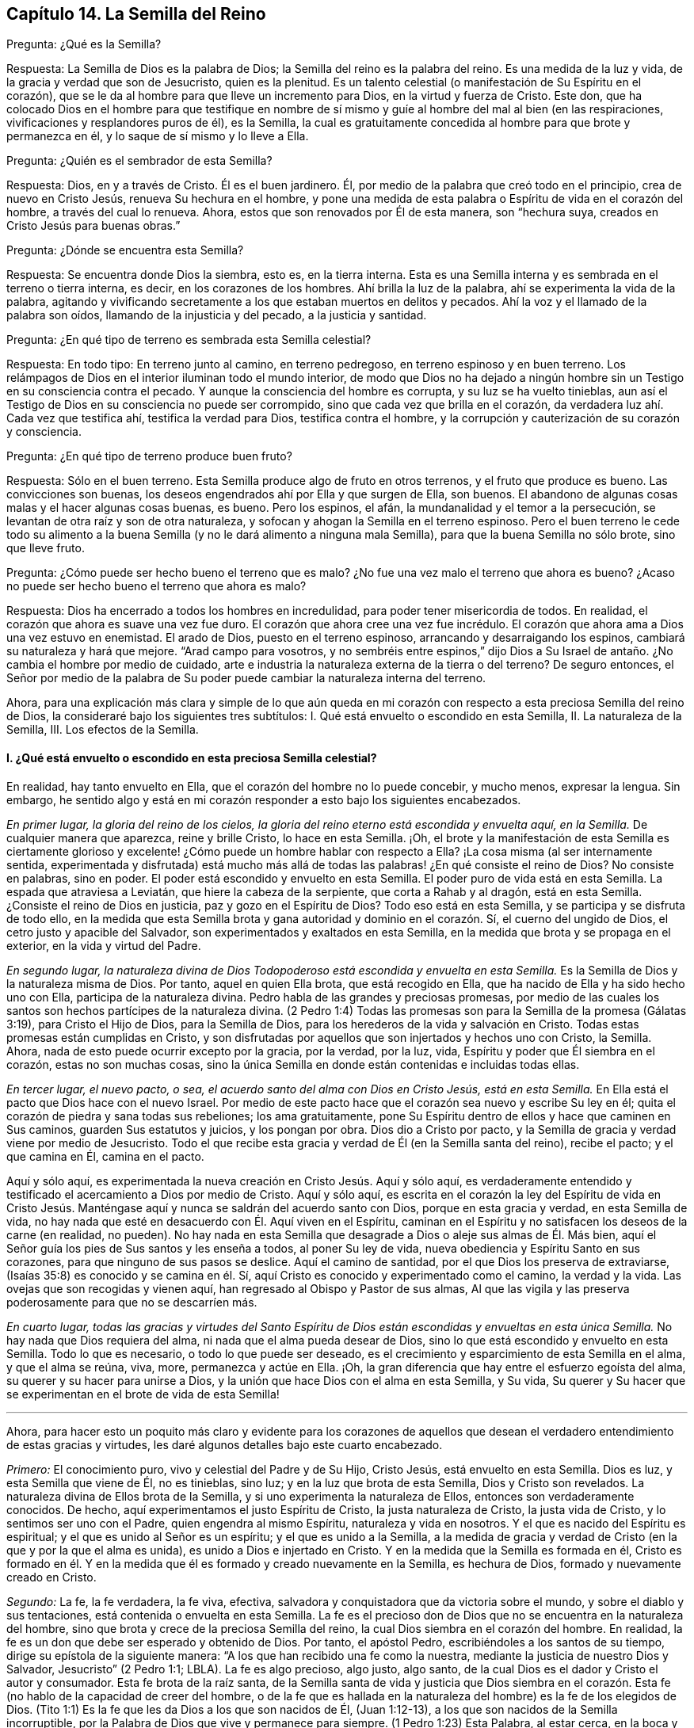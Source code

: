 == Capítulo 14. La Semilla del Reino

[.discourse-part]
Pregunta: ¿Qué es la Semilla?

[.discourse-part]
Respuesta: La Semilla de Dios es la palabra de Dios;
la Semilla del reino es la palabra del reino.
Es una medida de la luz y vida, de la gracia y verdad que son de Jesucristo,
quien es la plenitud.
Es un talento celestial (o manifestación de Su Espíritu en el corazón),
que se le da al hombre para que lleve un incremento para Dios,
en la virtud y fuerza de Cristo.
Este don,
que ha colocado Dios en el hombre para que testifique en nombre
de sí mismo y guíe al hombre del mal al bien (en las respiraciones,
vivificaciones y resplandores puros de él), es la Semilla,
la cual es gratuitamente concedida al hombre para que brote y permanezca en él,
y lo saque de sí mismo y lo lleve a Ella.

[.discourse-part]
Pregunta: ¿Quién es el sembrador de esta Semilla?

[.discourse-part]
Respuesta: Dios, en y a través de Cristo.
Él es el buen jardinero.
Él, por medio de la palabra que creó todo en el principio, crea de nuevo en Cristo Jesús,
renueva Su hechura en el hombre,
y pone una medida de esta palabra o Espíritu de vida en el corazón del hombre,
a través del cual lo renueva.
Ahora, estos que son renovados por Él de esta manera, son "`hechura suya,
creados en Cristo Jesús para buenas obras.`"

[.discourse-part]
Pregunta: ¿Dónde se encuentra esta Semilla?

[.discourse-part]
Respuesta: Se encuentra donde Dios la siembra, esto es, en la tierra interna.
Esta es una Semilla interna y es sembrada en el terreno o tierra interna, es decir,
en los corazones de los hombres.
Ahí brilla la luz de la palabra, ahí se experimenta la vida de la palabra,
agitando y vivificando secretamente a los que estaban muertos en delitos y pecados.
Ahí la voz y el llamado de la palabra son oídos, llamando de la injusticia y del pecado,
a la justicia y santidad.

[.discourse-part]
Pregunta: ¿En qué tipo de terreno es sembrada esta Semilla celestial?

[.discourse-part]
Respuesta: En todo tipo: En terreno junto al camino, en terreno pedregoso,
en terreno espinoso y en buen terreno.
Los relámpagos de Dios en el interior iluminan todo el mundo interior,
de modo que Dios no ha dejado a ningún hombre sin
un Testigo en su consciencia contra el pecado.
Y aunque la consciencia del hombre es corrupta, y su luz se ha vuelto tinieblas,
aun así el Testigo de Dios en su consciencia no puede ser corrompido,
sino que cada vez que brilla en el corazón,
da verdadera luz ahí. Cada vez que testifica ahí, testifica la verdad para Dios,
testifica contra el hombre, y la corrupción y cauterización de su corazón y consciencia.

[.discourse-part]
Pregunta: ¿En qué tipo de terreno produce buen fruto?

[.discourse-part]
Respuesta: Sólo en el buen terreno.
Esta Semilla produce algo de fruto en otros terrenos, y el fruto que produce es bueno.
Las convicciones son buenas, los deseos engendrados ahí por Ella y que surgen de Ella,
son buenos.
El abandono de algunas cosas malas y el hacer algunas cosas buenas, es bueno.
Pero los espinos, el afán, la mundanalidad y el temor a la persecución,
se levantan de otra raíz y son de otra naturaleza,
y sofocan y ahogan la Semilla en el terreno espinoso.
Pero el buen terreno le cede todo su alimento a la buena
Semilla (y no le dará alimento a ninguna mala Semilla),
para que la buena Semilla no sólo brote, sino que lleve fruto.

[.discourse-part]
Pregunta: ¿Cómo puede ser hecho bueno el terreno que es malo?
¿No fue una vez malo el terreno que ahora es bueno?
¿Acaso no puede ser hecho bueno el terreno que ahora es malo?

[.discourse-part]
Respuesta: Dios ha encerrado a todos los hombres en incredulidad,
para poder tener misericordia de todos.
En realidad, el corazón que ahora es suave una vez fue duro.
El corazón que ahora cree una vez fue incrédulo.
El corazón que ahora ama a Dios una vez estuvo en enemistad.
El arado de Dios, puesto en el terreno espinoso, arrancando y desarraigando los espinos,
cambiará su naturaleza y hará que mejore.
"`Arad campo para vosotros,
y no sembréis entre espinos,`" dijo Dios a Su Israel
de antaño. ¿No cambia el hombre por medio de cuidado,
arte e industria la naturaleza externa de la tierra o del terreno?
De seguro entonces,
el Señor por medio de la palabra de Su poder puede
cambiar la naturaleza interna del terreno.

Ahora,
para una explicación más clara y simple de lo que aún queda en
mi corazón con respecto a esta preciosa Semilla del reino de Dios,
la consideraré bajo los siguientes tres subtítulos:
I+++.+++ Qué está envuelto o escondido en esta Semilla, II. La naturaleza de la Semilla, III.
Los efectos de la Semilla.

[.alt]
==== I. ¿Qué está envuelto o escondido en esta preciosa Semilla celestial?

En realidad, hay tanto envuelto en Ella, que el corazón del hombre no lo puede concebir,
y mucho menos, expresar la lengua.
Sin embargo,
he sentido algo y está en mi corazón responder a esto bajo los siguientes encabezados.

[.discourse-part]
__En primer lugar, la gloria del reino de los cielos,
la gloria del reino eterno está escondida y envuelta aquí, en la Semilla.__
De cualquier manera que aparezca, reine y brille Cristo, lo hace en esta Semilla.
¡Oh,
el brote y la manifestación de esta Semilla es ciertamente glorioso
y excelente! ¿Cómo puede un hombre hablar con respecto a Ella?
¡La cosa misma (al ser internamente sentida,
experimentada y disfrutada) está mucho más allá de todas
las palabras! ¿En qué consiste el reino de Dios?
No consiste en palabras, sino en poder.
El poder está escondido y envuelto en esta Semilla.
El poder puro de vida está en esta Semilla.
La espada que atraviesa a Leviatán, que hiere la cabeza de la serpiente,
que corta a Rahab y al dragón, está en esta Semilla.
¿Consiste el reino de Dios en justicia, paz y gozo en el Espíritu de Dios?
Todo eso está en esta Semilla, y se participa y se disfruta de todo ello,
en la medida que esta Semilla brota y gana autoridad y dominio en el corazón. Sí,
el cuerno del ungido de Dios, el cetro justo y apacible del Salvador,
son experimentados y exaltados en esta Semilla,
en la medida que brota y se propaga en el exterior, en la vida y virtud del Padre.

[.discourse-part]
__En segundo lugar,
la naturaleza divina de Dios Todopoderoso está escondida y envuelta en esta Semilla.__
Es la Semilla de Dios y la naturaleza misma de Dios.
Por tanto, aquel en quien Ella brota, que está recogido en Ella,
que ha nacido de Ella y ha sido hecho uno con Ella, participa de la naturaleza divina.
Pedro habla de las grandes y preciosas promesas,
por medio de las cuales los santos son hechos partícipes de la naturaleza divina.
(2 Pedro 1:4) Todas las promesas son para la Semilla de la promesa (Gálatas 3:19),
para Cristo el Hijo de Dios, para la Semilla de Dios,
para los herederos de la vida y salvación en Cristo.
Todas estas promesas están cumplidas en Cristo,
y son disfrutadas por aquellos que son injertados y hechos uno con Cristo, la Semilla.
Ahora, nada de esto puede ocurrir excepto por la gracia, por la verdad, por la luz, vida,
Espíritu y poder que Él siembra en el corazón, estas no son muchas cosas,
sino la única Semilla en donde están contenidas e incluidas todas ellas.

[.discourse-part]
__En tercer lugar, el nuevo pacto, o sea,
el acuerdo santo del alma con Dios en Cristo Jesús, está en esta Semilla.__
En Ella está el pacto que Dios hace con el nuevo Israel.
Por medio de este pacto hace que el corazón sea nuevo y escribe Su ley en él;
quita el corazón de piedra y sana todas sus rebeliones; los ama gratuitamente,
pone Su Espíritu dentro de ellos y hace que caminen en Sus caminos,
guarden Sus estatutos y juicios, y los pongan por obra.
Dios dio a Cristo por pacto,
y la Semilla de gracia y verdad viene por medio de Jesucristo.
Todo el que recibe esta gracia y verdad de Él (en la Semilla santa del reino),
recibe el pacto; y el que camina en Él, camina en el pacto.

Aquí y sólo aquí, es experimentada la nueva creación en Cristo Jesús. Aquí y sólo aquí,
es verdaderamente entendido y testificado el acercamiento a Dios por medio de Cristo.
Aquí y sólo aquí,
es escrita en el corazón la ley del Espíritu de vida en Cristo Jesús.
Manténgase aquí y nunca se saldrán del acuerdo santo con Dios,
porque en esta gracia y verdad, en esta Semilla de vida,
no hay nada que esté en desacuerdo con Él. Aquí viven en el Espíritu,
caminan en el Espíritu y no satisfacen los deseos de la carne (en realidad, no pueden).
No hay nada en esta Semilla que desagrade a Dios o aleje sus almas de Él. Más bien,
aquí el Señor guía los pies de Sus santos y les enseña a todos, al poner Su ley de vida,
nueva obediencia y Espíritu Santo en sus corazones,
para que ninguno de sus pasos se deslice.
Aquí el camino de santidad, por el que Dios los preserva de extraviarse,
(Isaías 35:8) es conocido y se camina en él. Sí,
aquí Cristo es conocido y experimentado como el camino, la verdad y la vida.
Las ovejas que son recogidas y vienen aquí,
han regresado al Obispo y Pastor de sus almas,
Al que las vigila y las preserva poderosamente para que no se descarríen más.

[.discourse-part]
__En cuarto lugar,
todas las gracias y virtudes del Santo Espíritu de Dios
están escondidas y envueltas en esta única Semilla.__
No hay nada que Dios requiera del alma, ni nada que el alma pueda desear de Dios,
sino lo que está escondido y envuelto en esta Semilla.
Todo lo que es necesario, o todo lo que puede ser deseado,
es el crecimiento y esparcimiento de esta Semilla en el alma, y que el alma se reúna,
viva, more, permanezca y actúe en Ella.
¡Oh, la gran diferencia que hay entre el esfuerzo egoísta del alma,
su querer y su hacer para unirse a Dios,
y la unión que hace Dios con el alma en esta Semilla, y Su vida,
Su querer y Su hacer que se experimentan en el brote de vida de esta Semilla!

[.small-break]
'''

Ahora,
para hacer esto un poquito más claro y evidente para los corazones de
aquellos que desean el verdadero entendimiento de estas gracias y virtudes,
les daré algunos detalles bajo este cuarto encabezado.

[.discourse-part]
_Primero:_ El conocimiento puro, vivo y celestial del Padre y de Su Hijo, Cristo Jesús,
está envuelto en esta Semilla.
Dios es luz, y esta Semilla que viene de Él, no es tinieblas, sino luz;
y en la luz que brota de esta Semilla, Dios y Cristo son revelados.
La naturaleza divina de Ellos brota de la Semilla,
y si uno experimenta la naturaleza de Ellos, entonces son verdaderamente conocidos.
De hecho, aquí experimentamos el justo Espíritu de Cristo, la justa naturaleza de Cristo,
la justa vida de Cristo, y lo sentimos ser uno con el Padre,
quien engendra al mismo Espíritu, naturaleza y vida en nosotros.
Y el que es nacido del Espíritu es espiritual; y el que es unido al Señor es un espíritu;
y el que es unido a la Semilla,
a la medida de gracia y verdad de Cristo (en la que y por la que el alma es unida),
es unido a Dios e injertado en Cristo.
Y en la medida que la Semilla es formada en él,
Cristo es formado en él. Y en la medida que él es
formado y creado nuevamente en la Semilla,
es hechura de Dios, formado y nuevamente creado en Cristo.

[.discourse-part]
_Segundo:_ La fe, la fe verdadera, la fe viva, efectiva,
salvadora y conquistadora que da victoria sobre el mundo,
y sobre el diablo y sus tentaciones, está contenida o envuelta en esta Semilla.
La fe es el precioso don de Dios que no se encuentra en la naturaleza del hombre,
sino que brota y crece de la preciosa Semilla del reino,
la cual Dios siembra en el corazón del hombre.
En realidad, la fe es un don que debe ser esperado y obtenido de Dios.
Por tanto, el apóstol Pedro, escribiéndoles a los santos de su tiempo,
dirige su epístola de la siguiente manera:
"`A los que han recibido una fe como la nuestra,
mediante la justicia de nuestro Dios y Salvador, Jesucristo`" (2 Pedro 1:1; LBLA).
La fe es algo precioso, algo justo, algo santo,
de la cual Dios es el dador y Cristo el autor y consumador.
Esta fe brota de la raíz santa,
de la Semilla santa de vida y justicia que Dios siembra en el corazón.
Esta fe (no hablo de la capacidad de creer del hombre,
o de la fe que es hallada en la naturaleza del hombre) es la fe de los elegidos de Dios.
(Tito 1:1) Es la fe que les da Dios a los que son nacidos de Él, (Juan 1:12-13),
a los que son nacidos de la Semilla incorruptible,
por la Palabra de Dios que vive y permanece para siempre.
(1 Pedro 1:23) Esta Palabra, al estar cerca, en la boca y el corazón, engendrando,
preservando e incrementando la fe ahí (según es experimentada diariamente),
es llamada "`la palabra de fe`" (Romanos 10:8).

[.discourse-part]
_Tercero:_ El temor puro, el temor santo, el temor celestial,
el cual es de una naturaleza limpia y celestial, y perdura para siempre,
también está en esta Semilla.
Este inocente temor es una promesa del nuevo pacto,
y es dado a los hijos del nuevo pacto,
el cual Dios pone en sus corazones desde la Semilla de vida que brota en ellos,
para que no se aparten del Señor. (Jeremías 32:40)

[.discourse-part]
_Cuarto:_ El amor puro y divino está en ella.
En la medida que esta Semilla brota, en esa misma medida brota el amor de Dios.
Así como Dios es amor, la Semilla que es de Él participa de Su amor.
No hay enemistad en ella, y ninguna enemistad u oposición brotarán de ella.
Esto hace que para los hijos de Dios sea muy natural amar,
pues han nacido de esa Semilla que vino del Dios de amor, cuya naturaleza es amor.
¡Oh, cuán diariamente es hallado, mediante una dulce y segura experiencia,
que esta Semilla (al brotar) enseña y hace posible amar!
Los que tienen esta Semilla brotando en ellos,
no necesitan ser externamente enseñados a amar con amor fraternal, pues en la Semilla,
por medio de ella y a través de ella, son enseñados por Dios a amarse unos a otros.
De manera que, el alma no necesita nada sino la circuncisión del corazón,
la purificación del corazón a través de la obediencia a la verdad,
la amputación de esa mente, naturaleza,
voluntad y sabiduría carnales que no pueden amar correctamente.
Entonces el amor puro brotará plenamente hacia el Señor y hacia los hermanos.
(Deuteronomio 30:6; 1 Pedro 1:22) Sí,
será natural amar a todos y el mandamiento de Cristo no será gravoso, a saber,
amar a los enemigos, incluso a los más grandes agraviadores,
maldecidores y perseguidores.
(Mateo 5:44)

[.discourse-part]
_Quinto:_ La esperanza pura, la esperanza del recto, la esperanza que no avergüenza,
la esperanza que penetra detrás del velo y es una ancla segura y firme ahí,
(al anclar la mente en el Señor, quien la mantiene en perfecta paz),
está contenida en la Semilla y brota de ella.
Pues nada sino lo que viene de Dios (de la Semilla santa
de verdad y justicia) puede anclar la mente en Dios.
De modo que, el que siente la Semilla, siente la esperanza,
y al mantenerse vuelto hacia la Semilla (hacia la raíz santa), la esperanza permanece.
Por tanto, al volverse la mente a la luz, al volverse del poder de Satanás a Dios,
al volverse a Cristo,
al volverse a la aparición y voz de la palabra de vida en el interior,
al volverse de la semilla de maldad y tinieblas a la Semilla santa y justa del reino,
está vuelta hacia lo que engendra la esperanza verdadera
y justa en el corazón. Esta no es una esperanza en la carne,
sino en la Semilla santa y celestial, y en la obra de justicia y del reino,
que es el hacha de batalla y arma de guerra de Dios,
por medio de lo cual Él derriba la carne.
Esta esperanza asegura la mente en cada tentación, en cada angustia, en cada prueba,
en todo viento, tormenta y olas de persecución con las que pueda ser asaltada.

[.discourse-part]
_Sexto:_ La verdadera paciencia y su obra perfecta (Santiago 1:4),
está contenida en esta Semilla y es dada con ella.
Así como Dios es paciente y tardo para la ira, así también es esta Semilla.
El hombre es de la naturaleza frágil, inquieta e impaciente,
pero el que recibe la palabra de fe, la Semilla de fe,
en Ella también recibe fe y paciencia.
A este no sólo le es dado creer, sino también sufrir por el bien de Cristo.
El que permanece en la Semilla,
y siente que la Semilla permanece y Su naturaleza prevalece en él,
no puede ser impaciente, sin importar lo que el Señor permita que le suceda.

[.discourse-part]
_Séptimo:_ Aquí la verdadera pobreza de espíritu es experimentada.
Es pobre verdaderamente, el que lo ha vendido todo y no se ha dejado nada,
excepto a esta Semilla y la aparición y ayuda de Dios en esta Semilla;
lo cual tampoco está en sus propias manos, sino en la voluntad y disposición de Dios.

[.discourse-part]
_Octavo:_ Aquí es experimentada la verdadera misericordia hacia otros.
Porque el que es llevado a la Semilla vive sólo por misericordia,
y el que vive por misericordia y es diariamente lo que es por misericordia,
no puede evitar ser misericordioso con otros.

[.discourse-part]
_Noveno:_ La verdadera hambre y sed de justicia brotan de esta Semilla.
La Semilla de Dios, el nacimiento de Dios,
es lo que discierne la excelencia de Su justicia,
y lo que tiene hambre y sed de Su justicia.

[.discourse-part]
_Décimo:_ Para no nombrar más, la cruz que hace morir y crucifica al mundo y al pecado,
sólo puede ser tomada en esta Semilla o por virtud de la Semilla.
En realidad, la Semilla es una cruz, sí, es enemistad contra la naturaleza,
espíritu y curso de la serpiente.
El que la toma (con Su voluntad, Su naturaleza, Su ley de vida),
toma la cruz contra la otra naturaleza, voluntad y ley de pecado y muerte.
Así que si se pierde la santa Semilla, sólo se puede tener una sombra o imagen de la cruz.
Pero en el verdadero sentido y sujeción a la Semilla,
la cruz de nuestro Señor Jesucristo es experimentada
obrando poderosamente contra el pecado,
crucificando y sometiendo efectivamente todo el curso de la naturaleza maligna y pecaminosa.

[.alt]
==== II. ¿Qué es la naturaleza de la Semilla de Dios, o la Semilla del reino?

[.discourse-part]
Respuesta:
Aunque la naturaleza de Esta ya ha sido ampliamente explicada bajo los encabezados previos,
hablaré un poco más específicamente de Ella con varios detalles,
de acuerdo con las Escrituras.

[.discourse-part]
__En primer lugar, es de una naturaleza inmortal e incorruptible.__
(1 Pedro 1:23) Es una Semilla que en sí misma no puede morir,
aunque parezca muerta en el hombre o para el hombre,
al no poder exponer nada de Su vida o virtud escondida en el hombre,
que la ha matado para sí mismo.
Porque el que ha rechazado y matado a la Semilla por medio de la cual Dios da vida,
todavía está muerto en delitos y pecados,
y no podrá vivir hasta que Dios respire y vivifique esta Semilla en él,
y lo resucite por medio de la Semilla.

[.discourse-part]
__En segundo lugar, es de una naturaleza que recoge.__
Ella tiene la naturaleza de una red.
(Mateo 13:47) Saca de lo que es contrario a Dios, para reunirlo en Dios.
Saca del mundo, del mar de maldad, del reino de las tinieblas,
de la propia naturaleza y espíritu del hombre,
para reunirlo en la naturaleza y Espíritu de Dios, y en Su luz y reino,
en donde el alma debe morar, caminar y estar sujeta a Dios.

[.discourse-part]
__En tercer lugar, es de una naturaleza que purga o limpia.__
Ella es de la naturaleza del fuego, de la naturaleza del agua,
internamente y espiritualmente.
Esta Semilla es Espíritu y vida en una medida,
y por Ella (o por el Espíritu de Dios que mora y es revelado en Ella) Él lava
y purga la inmundicia de la hija de Sión. Hay fuerza y virtud en esta Semilla,
contra toda fuerza de engaño y maldad en la otra semilla.
Conforme la Semilla del reino brota y es recibida
y disfrutada en el temor santo del Señor,
prevalece sobre la semilla contraria y arroja sus tinieblas,
y purga y quema su inmundicia, paja y corrupción.

[.discourse-part]
__En cuarto lugar, es de una naturaleza que sazona, leuda y santifica.__
Es como sal; es como levadura.
Ella sazona y leuda con vida.
Ella sazona y leuda con justicia.
Ella sazona y leuda con la imagen de Dios.
Tan pronto como brota en el corazón comienza a leudarlo, y si no se descuida,
ni se entristece, ni se lastima,
ni se apaga (porque esta Semilla es de una naturaleza muy sensible y tierna),
continuará leudando cada vez más con la naturaleza de verdad,
a semejanza del Dios de verdad.
Ver Marcos 9:50; Lucas 13:21; Colosenses 4:6

[.discourse-part]
__En quinto lugar, es de una naturaleza que enriquece.__
Es un tesoro escondido o perla de gran precio.
Hace al comerciante sabio muy rico,
a ese que lo vende todo por Ella y compra el campo con Ella.
El que compra la verdad y no la quiere vender ni apartarse de ella de ninguna manera,
sino que se rinde a ella y la hace su tesoro,
¡cuánto enriquece Esta su corazón con lo que es santo y
celestial! ¡Cuán rico lo hace tocante a Dios! (Mateo 13:44-46)

[.discourse-part]
__En sexto lugar, es de una naturaleza que se incrementa y crece.__
Un único talento puede ser incrementado.
La pequeña Semilla, como la semilla de un grano de mostaza,
crecerá en la buena tierra más allá de las hierbas, y se convertirá en un árbol,
árbol de justicia de la plantación del Señor, para que Él pueda ser glorificado.
(Mateo 13:31-32; 25:16; 13:23)

[.alt]
==== III. ¿Cuáles son los efectos de esta Semilla?

[.discourse-part]
Respuesta: Los efectos de la Semilla pura en el corazón son muchísimos, muy grandes,
muy dulces, preciosos y benditos,
los cuales llegan a experimentar todos aquellos que
experimentan el crecimiento y propagación de Ella.
Mencionaré sólo algunos.

[.discourse-part]
__Primero,
es una verdadera unión y comunión con el Dios y Padre de nuestro Señor Jesucristo,
el Padre de esta Semilla, y con todos los que están unidos a Ella.__
La unión y comunión con Dios están en esta Semilla, nunca fuera de Ella.
Porque en la simiente de la serpiente, el hombre está separado de Dios,
ajeno a Su vida y no puede acercarse a Él, ni tener comunión con Él. Por tanto,
en la Semilla santa, en la Semilla de vida, en la Semilla de justicia,
en la Semilla de fe, el alma es unida a Dios, tiene acceso a Él, fuente viva,
y tiene comunión con Él en lo que es vivo y santo de Él. Los hombres
pueden imaginar una unión y comunión con Dios fuera de Ella,
pero ninguno puede unirse a Dios o tener comunión con Él verdaderamente,
excepto en el don, en la gracia, en la luz, en el Espíritu que es de Dios.

[.discourse-part]
__Segundo, esta Semilla se siente brotar en el corazón, y cuando se une a Ella,
derriba y somete todo lo que es contrario a Dios.__
Este honor y poder los ha dado Dios a la Simiente
de la mujer (aún en la menor medida de Esta):
Que Ella herirá la cabeza de la serpiente y liberará
el alma del cautiverio y esclavitud del maligno.
Así, el alma, en la consciencia, autoridad y virtud vivas de la Semilla,
puede rehusar presentar sus miembros, sus facultades, su voluntad, su mente,
su entendimiento y sus afectos, al pecado y a la injusticia.
Sí, el diablo, el gran dragón rojo, el dios de este mundo,
el poderoso espíritu y poder de las tinieblas, al ser resistido en Esta,
es verdaderamente vencido.
Cuando alguno resiste al diablo en su propia fuerza (en la fuerza de sus propios deseos,
habilidades y decisiones),
es vencido por él. Pero el que resiste al diablo en la fe que brota de esta Semilla,
lo vencerá. Así, pues, el pecado es derribado y la tentación mantenida fuera,
por medio de la virtud y poder de la vida y autoridad
del Salvador que brotan en esta Semilla de Dios.

[.discourse-part]
__Tercero,
a medida que brota y a medida que sus operaciones son experimentadas y recibidas,
lleva a la imagen y naturaleza de Dios.__
Ella borra la imagen del diablo en la mente y renueva a semejanza de Dios y Cristo.
Sí,
aquí tenemos la mente misma de Cristo y somos hechos uno
con la mente de Él. Así como en la simiente de la serpiente,
son puestas la imagen y naturaleza de la serpiente, así en esta Semilla,
es puesta la imagen de Dios y de Cristo.
Sí, la serpiente, el espíritu de tinieblas, el espíritu maligno, el espíritu de engaño,
es quitado aquí y Cristo colocado.
Y cualquiera que desee experimentar el verdadero desvestirse del viejo hombre,
y el vestirse del nuevo hombre (el cual es creado en la justicia y santidad de la verdad),
debe experimentarlo en esta Semilla.

[.discourse-part]
__Cuarto, la Semilla lleva la mente, el corazón, el alma,
el espíritu a la nueva obediencia (a Su propia naturaleza obediente), o sea,
a hacer la voluntad de Dios con gran deleite y placer.__
"`El hacer tu voluntad, Dios mío, me ha agradado,`" dijo Cristo.
Esta Semilla es de Su naturaleza.
Es una medida, una porción, un talento celestial de Su gracia y verdad,
un don de luz y vida proveniente de Aquel que es la plenitud.
Es dada para dar la disposición (como tiene Él) de hacer la voluntad del Padre,
y realmente lo hace,
hasta el punto de que el alma que es completamente leudada y una con Ella,
puede también decir: "`¡Me deleito en hacer tu voluntad, oh, Dios.
Esta se ha convertido en mi comida y bebida, estoy nutrida y renovada,
y me deleito en la virtud que experimento brotar en mí al hacer Tu voluntad!`"
Ciertamente no es así al principio, mientras haya una naturaleza, una voluntad,
una sabiduría contraria a la naturaleza, voluntad y sabiduría de Dios.
Entonces la obediencia es difícil y la cruz sigue siendo un doloroso yugo sobre el cuello.
Pero al ser sometida esa naturaleza,
y al levantarse y prevalecer la naturaleza de la Semilla,
¿qué puede ser de mayor deleite para esta nueva naturaleza
que hacer la voluntad de su Padre celestial,
y descubrir el corazón del Padre complacido con el hijo?

[.discourse-part]
__Quinto, Ella lleva al entendimiento, sentido y deleite de todas las preciosas promesas,
y a todas las bendiciones espirituales en Cristo Jesús nuestro
Señor.__ Todas las promesas son para la Semilla,
y son sí y amén en Cristo, y la más pequeña medida de Su vida participa de esto.
La Semilla, la Semilla eterna es la heredera,
y nosotros los que estamos unidos a la Semilla,
que hemos nacido de la Semilla y crecemos en Ella, somos coherederos con Cristo.
Por tanto, cada promesa llega a ser entendida aquí, gustada aquí,
disfrutada aquí. ¡Cuán llenas están las Escrituras
de dulces y preciosas promesas! ¡Pero ay,
de qué sirve que los hombres se las apliquen a sí mismos,
cuando no tienen derecho a ellas, ni las entienden correctamente,
ni fueron destinadas por el Señor para el estado y condición caídos del hombre!
Pero llegar al entendimiento de las promesas, ser guiados por el Señor a esa condición,
y ser preservados por Él en esa condición a la que pertenecen las promesas--¡Oh,
cuán dulce, reconfortante y gozoso es esto!
De hecho, en esta Semilla todas las maldiciones del libro pasan,
y todas las bendiciones fluyen y se multiplican en el alma día tras día. De modo que,
con razón es llamada '`la Semilla bendita,`' pues en Ella
el alma es verdaderamente bendecida y colmada de bendiciones,
por Aquel que es capaz de multiplicarlas en el alma y de
guiarla en el uso y disfrute seguro y correcto de ellas.

Pero, ¿necesito mencionar algo más? Aquí está la luz, aquí está la vida,
aquí está la justicia, aquí está la paz, aquí está el gozo celestial,
aquí está el poder santo,
todo brotando y produciendo sus frutos y preciosas operaciones y efectos en el
corazón. Aquí está la seguridad del amor de Dios en Cristo para siempre,
y el conocimiento de que Dios nunca dejará ni abandonará
aquella alma que está unida a Él,
y que permanece en Él en esta Semilla.
Dicha alma será guardada por el poder de Dios,
a través de la fe que brota de esta Semilla, para perfecta redención y salvación. Amén.

=== Breve Aclaración con Respecto a la Imputación de la Justicia de Cristo

Dios visita a los hombres por medio de la luz y poder
de Su Santo Espíritu en su estado muerto y oscuro,
o sea, cuando son impíos. Ahora,
los que sienten la vida y en las vivificaciones de la vida se vuelven
a la luz y poder que los visita (por la fe que viene de la vida),
son trasplantados, en cierta medida, de la raíz impía a la raíz santa.
Aquí son hechos partícipes de la naturaleza y virtud del verdadero árbol de olivo,
es esparcida sobre ellos la misericordia del Señor en y a través de Su Hijo Jesucristo,
son perdonadas sus iniquidades y quitadas sus transgresiones por amor de Su nombre.
Estos son contados por Dios, no en la vieja raíz ni en la naturaleza impía,
sino en esa raíz que han asido por fe y a la que están unidos.
Aquí están ante los ojos del Señor,
y son aceptados y amados en Aquel en quien son hallados,
por Aquel que los trasplantó y los injertó ahí. Así que Cristo es realmente de ellos
y ellos de Él. Y lo que Él hizo por ellos en Su cuerpo de carne viene a ser de ellos,
de modo que tienen el beneficio y cosechan los dulces frutos de esto.
Y si después pecaran, tienen un abogado que defiende su causa con el Padre,
que respira vívidamente sobre ellos de nuevo, aviva fe en ellos,
y les da volverse de eso que corrió tras ellos,
los alcanzó y los contaminó. Debido a lo cual,
en este estado de verdadera fe y unión con el Hijo,
se experimenta una fuente abierta para el pecado y la impureza,
la cual diariamente lava las contaminaciones y manchas de la mente,
a las que es susceptible en el estado de viaje.

Ahora, estas cosas no pertenecen a todo lo que el hombre llama fe,
sino únicamente a la fe que fluye del poder de la
vida indestructible y que permanece en el poder.
La fe que proviene del poder es preciosa,
pues tiene una naturaleza y virtud preciosas en ella,
además de todos los efectos preciosos que fluyen de ella.
Porque ella es la sustancia de las cosas que se esperan; ella es de una naturaleza pura,
que tiene dominio y da dominio sobre el maligno.
Pero la creencia en Cristo, o la aplicación de Su justicia, que no es de esta fe,
ni está en la verdadera luz de vida,
(sino que es de acuerdo con las comprensiones de la criatura con respecto a cosas),
no es de la misma naturaleza, ni tiene la misma virtud, ni produce los mismos efectos.
Porque, a pesar de tener ese tipo de creencia y esperanza,
los hombres todavía están en sus pecados, no están lavados por la sangre de Cristo,
ni están perdonados o cubiertos por el Espíritu del Señor. ¡Ojalá
los hombres fueran cautelosos y le prestaran atención a este asunto,
para que no se perdieran el verdadero perdón del Señor!

Porque, en efecto,
hay un estado en el que la justicia de Cristo es imputada
a las personas alcanzadas por el poder del Señor,
aquellos que están saliendo del estado de impiedad y entrando en la verdadera justicia.
En el verdadero crecimiento,
el alma diariamente sale cada vez más de su propia injusticia, de las tinieblas,
de la imagen corrupta, y entra en la justicia de Cristo y en Su imagen pura.
Así es formado más y más diariamente Cristo en los
corazones de los que verdaderamente creen.
Ellos Lo reciben como la levadura celestial,
y al rendirse para ser leudados por Él son cambiados
a diario y cada vez más en la novedad del Espíritu,
hasta que llegan a ser una nueva masa, una masa completamente leudada.
Entonces las cosas viejas pasan y todas son hechas nuevas, es decir,
ya no son del viejo Adán, sino que todos son de Dios en Cristo.
Todos son de la nueva naturaleza y Espíritu, lo cual es justo a los ojos de Dios.

Ahora, esto es por lo que todos deben esforzarse y lo que todos deben buscar:
El reino de Dios y Su justicia, es decir,
encontrar la entrada ministrada a ellos en el reino eterno y la justicia de este,
para que realmente puedan despojarse del viejo hombre con sus pasiones y concupiscencias,
y vestirse del nuevo hombre; de la naturaleza, imagen,
Espíritu y justicia del nuevo hombre.
Todos deben buscar el verdadero vestido de boda para casarse con Cristo,
para ser una novia ataviada para el novio.
¡Oh,
es precioso para cualquiera experimentar su alma en este estado! ¿Quién no querría viajar,
luchar, esforzarse, vigilar,
orar y esperar para poder ser ataviado por el Espíritu del Señor para Su Hijo Jesucristo?

¡Oh, que ellos al tomar sobre sí la profesión del cristianismo puedan sentir el poder,
esperar en el poder, experimentar lo que es creer en el poder y vivir en el poder!
Porque sin este, el angustioso estado del cristianismo no es sino muerte,
sequedad y frío, al no tener la savia verdadera y viva,
ni calidez en él. Hay grandes engaños en el mundo
acerca de la imputación de la justicia y esas cosas.
Pero el que conoce la verdad tal como está en Jesús,
el que ha sido visitado por el poder, recogido en el poder y permanece en el poder,
ha descubierto lo que unge el ojo y el corazón,
y fortalece contra las más sutiles maquinaciones y engaños del espíritu que se transforma.
Pero quienquiera que profesa el cristianismo, y sin embargo, no está aquí,
no está a salvo, pues el enemigo tiene maneras de hechizarlo y engañarlo,
y el tal no puede resistirlo y evitarlo de manera eficaz.

=== Una Breve Pregunta Acerca de la Correcta Lectura de las Escrituras

[.discourse-part]
Pregunta:
¿Cuál es la lectura correcta de las Escrituras para que
sea de beneficio y provecho para el alma del lector?

[.discourse-part]
Respuesta: El que lee las Escrituras en una verdadera medida de vida recibida de Dios,
las lee correctamente, y cada vez que las lee así, es para su beneficio.
El que lee fuera de esa medida de vida, lee para su propio daño,
pues la naturaleza que entiende mal, aplica mal y se vuelve engreída,
sabia y confiada según la carne,
todavía está obrando en él. Este es propenso a establecer sus propias
interpretaciones en lugar del significado del Espíritu de Dios,
y además, a condenar todo lo que no afirme ni concuerde con su propio entendimiento.

El verdadero nacimiento es manso, tierno, gentil, temeroso delante del Señor,
espera en Él; a menudo le clama al Señor que no permita que sea engañado,
ni que algo equivocado se levante en él, ni que reciba algo como verdad,
excepto aquello que Dios sabe que es verdad.
Cuando al Señor le complace dar el verdadero conocimiento,
este es mantenido en la justicia del Señor, en Su vida, en Su voluntad, en Su sabiduría, etc.
Pero el nacimiento incorrecto no es así,
sino que es sutil en la búsqueda y formación de ideas, y las mantiene con sutileza,
y atrae la parte incorrecta en otros para que concuerden
y admitan lo que él propone y sostiene como verdad.

Hay una sabiduría en el hombre que está en contra de Dios.
Esta sabiduría se opone a la sabiduría de Dios de dos maneras:
Ya sea de manera directa y contradictoria, o de manera secreta, sutil y socavadora.
Ahora, ningún hombre puede ir a Dios,
o verdaderamente entender o recibir las cosas de Dios,
excepto en la medida que esta sabiduría llegue a ser confundida
y destruida en él por la luz y poder de Dios.
Todas sus fortalezas, todas sus imaginaciones sutiles,
todos sus razonamientos y consultas deben ser destruidas y llevadas a nada,
antes de que la verdad de Dios pueda tener pleno lugar y poder en el corazón.

Ahora bien, cuando esta falsa sabiduría es verdaderamente develada y el alma la niega,
vigilando contra ella y volviéndose a la verdadera sabiduría,
el hombre espera en Dios correctamente,
lee las Escrituras correctamente y llega al verdadero sentido,
entendimiento y experiencia de ellas.
Pero si en algún momento se queda sin esto, queda expuesto a la trampa del enemigo,
al entendimiento equivocado de la Escritura y a la confianza carnal que surge de esto.
De modo que, tras asumir un malentendido de una Escritura,
incluso se atreverá a hablar mal de las cosas celestiales y espirituales que son de Dios.
¡Oh,
cuánto destruye y enreda esta sabiduría! ¡Cuánto ha destruido y enredado a muchos hoy,
que piensan que están muy a favor de Dios en esas cosas y prácticas,
en las que están directamente en contra de Él!

Ahora noten bien: El Espíritu, la verdad, la vida, la sustancia, es de Dios para siempre,
y el espíritu inmundo no puede entrar a esto,
ni el vientre inmundo concebirlo ni darlo a luz.
Sin embargo, en cuanto a la letra, el caparazón, la figura externa,
el relato y la descripción externa de las cosas, etc., el otro espíritu,
sabiduría y naturaleza en el hombre puede leerlos y adivinar, transformar, recibir,
creer y edificar según la carne.
Aquí está el fundamento y surgimiento del anticristo y de Babilonia,
en aquellos que levantan un edificio, conocimiento, fe, esperanza, iglesia, adoración,
deberes, ordenanzas, justificación, santificación, etc.,
en imitación de Sión. Pero estas cosas no son la cosa en sí,
sino falsas representaciones de la cosa; ya sea porque fueron inventadas por el hombre,
o porque alguna vez fueran designadas y utilizadas por el Espíritu
del Señor. Pues hay poca diferencia entre inventar una cosa nueva,
y hacer uso de una cosa vieja que una vez fue de Dios, pero que ahora es entendida,
guardada y practicada fuera del sentido,
luz y guía de Su Espíritu (en otro espíritu y de acuerdo con otra sabiduría).

Esta no es la forma correcta de reforma, a saber,
el regreso a las cosas externas y de la letra,
las cuales eran practicadas por los judíos en sus días,
o por los anteriores cristianos en sus días. La forma correcta
es retornar al Espíritu en el que caminaban ellos,
y experimentar (en la verdadera vida y guía de esta) lo que Este
enseña y requiere que sea guardado y practicado hoy.
Porque hay cosas cuyo valor no está en sí mismas,
sino en el hecho de que Dios las requiere,
y el espíritu incorrecto puede entrar en tales cosas.
Y el Señor puede sacar a Su pueblo de esas cosas (así como
lo hizo del patio externo al edificio o templo interno,
por medio de Su luz y Espíritu en el interior,
cuando les dio el patio externo a los gentiles.
Apocalipsis 11:1-2). El que es encontrado en estas cosas después de que
Dios se las ha dado a los gentiles y sacado a Su pueblo de ellas,
ya no es reconocido o aceptado por Dios en ellas,
aunque tenga paciencia de él en el tiempo de su ignorancia.
Sin embargo,
si permanece en tales cosas después de la manifestación de la luz y su testimonio,
el Señor no tendrá paciencia de él,
sino que lo condenará y tratará con él como transgresor del pacto
en el que se experimenta la vida y la paz con Él.

Por lo tanto, en todas las cosas que conciernen a Dios,
ya sea en la lectura de las Escrituras,
oración o ejecución de cualquier cosa llamada deber y ordenanza, ¡oh,
muéstrense cristianos en verdad, al esperar conocer a su Guía y Líder,
y los verdaderos límites que están establecidos por Dios!
Pues así pueden servir a Dios en la verdadera fe, Espíritu y entendimiento, o sea,
en eso que Dios sabe que es verdadero,
y no en lo que ustedes falsamente interpretan como verdadero.
Porque noten: Si ustedes son cristianos, ¿acaso no están en Cristo y Cristo en ustedes?
¿Acaso no deben sentir Su vida y la guía de Su Espíritu,
para que puedan vivir en el Espíritu, caminar en el Espíritu, leer en el Espíritu,
orar siempre en el Espíritu, creer en el Espíritu,
adorar en el Espíritu y en el santo entendimiento de Su verdad, la cual es de Él?

Aquel que quiera ser correcto en religión, debe tener un correcto comienzo.
¿Cómo es esto?
Debe comenzar en el Espíritu, es decir, su conocimiento, su fe, su esperanza, su paz,
su gozo, su justicia, su santidad, su adoración, etc., deben comenzar en el Espíritu.
Debe salir de su propio espíritu, de su propia sabiduría,
de los consejos y pensamientos de su propio corazón,
y esperar en Aquel que comienza la obra de regeneración y vida en el corazón.

Después,
debe diligentemente vigilar contra ese espíritu y
sabiduría de donde el Señor lo ha sacado,
para que nunca entren de nuevo en él. Pues ese espíritu
y esa sabiduría se esforzarán por guiarlo fuera del camino,
con semejanzas y falsas imágenes de las cosas, con conocimiento falso,
con una fe que no es verdaderamente de Dios ni de la misma
naturaleza con la que el alma sintió al principio.
Se le presentarán con falsas esperanzas, falsos temores, falsos gozos,
una falsa justicia y santidad, que no son de Cristo ni según las Escrituras,
sino sólo lo que el hombre concibe de ellas.
Porque el hombre, que una vez gustó la verdad, y en alguna medida juzgó correctamente,
puede errar después en su gusto y juicio, y luego, tomar lo incorrecto por verdadero,
por no aferrarse a lo que le dio anteriormente el verdadero sabor.

Ahora bien, el que quiere encontrar la verdadera religión, la religión del evangelio,
debe encontrar el poder, recibir el poder, creer, habitar y actuar en el poder.
Porque Cristo fue hecho rey, sacerdote y profeta,
'`no según la ley de un mandamiento carnal,
sino según el poder de una vida indestructible,`' y Su pacto no es como el antiguo,
en palabra o letra, sino en el mismo poder y vida.
Por tanto, el conocimiento aquí, la fe aquí, la esperanza aquí, etc., no son de la letra,
sino de la vida.
El que recibe este conocimiento, recibe conocimiento vivo.
Esta fe da victoria sobre la incredulidad y sobre
ese espíritu cuya fuerza radica en la incredulidad.
Esta esperanza purifica el corazón, así como Él es puro.
El que recibe la justicia de este pacto, recibe una vestidura viva,
la cual tiene poder en ella sobre la muerte y la injusticia.
El comienzo de esta religión, de este poder y pacto santo e interno, es dulce,
pero el progreso puro y la continuación de este es mucho más placentero,
en la medida que el Señor da experimentar el crecimiento
y la frescura viva y dulce de este.
Aunque hay tentaciones, temores, problemas, pruebas, oposiciones y grandes peligros,
tanto en el interior como en el exterior,
el alma que se mantiene hacia la vida (a la que se volvió
primero) encuentra que el yugo es fácil y la carga ligera,
según son cambiadas la mente y la voluntad por el poder,
y ayudadas y asistidas por el Señor en su sujeción al poder.

Por tanto,
que el Señor Dios de las tiernas misericordias elimine las piedras
de tropiezo y guíe las almas errantes (que están enredadas en sus
propios pensamientos y razonamientos acerca de la letra),
a lo que es Espíritu y vida.
Porque el Espíritu y la vida estaban antes que la letra
y exceden la letra (con su dispensación) en gloria,
y deben permanecer después, y ser el reposo, gozo, vida,
paz y porción del alma por los siglos de los siglos.
Así que, honren la letra, creyendo sus testimonios con respecto a Cristo,
quien es el Pastor, el camino, la verdad, la vida misma,
a quien el alma es llevada y en quien el alma debe esperar la vida.
Y tras haber recibido vida de Él, moren, permanezcan y crezcan en Aquel que es la vida.
No retrocedan a nada que sea de la letra o sin vida,
no busquen gloria en el conocimiento o en las descripciones literales de las cosas,
sino avancen en la dispensación espiritual y celestial de vida y poder.
La ley era letra, el evangelio es vida y poder.
La ley era la sombra de los bienes venideros, pero el evangelio es la sustancia, la vida,
la virtud, el Espíritu de lo que la ley representaba.
A partir de aquí el cristiano debe brotar, la Jerusalén de arriba debe ser su madre,
y el Espíritu Santo el que lo engendra.
Aquí la verdad, dulzura y cumplimiento de las palabras es conocido,
sentido y experimentado, es decir,
en eso que las comprende y les da su debido peso y medida.
Porque nadie puede entender las palabras del Espíritu,
excepto aquel que está en el Espíritu,
y entonces conoce el lugar de las palabras que salieron del Espíritu,
y al Espíritu del que salieron las palabras.
¡Oh, esto es precioso!
Pero no será experimentado por el disputador sabio, sino únicamente por el viajero serio,
que primero es quebrantado y roto en pedazos en su propia sabiduría, y después es sanado,
conducido y guiado por el Espíritu de sabiduría, que es el Guía seguro e infalible.
